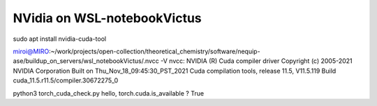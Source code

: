 ============================
NVidia on WSL-notebookVictus
============================

sudo apt install nvidia-cuda-tool


miroi@MIRO:~/work/projects/open-collection/theoretical_chemistry/software/nequip-ase/buildup_on_servers/wsl_notebookVictus/.nvcc -V
nvcc: NVIDIA (R) Cuda compiler driver
Copyright (c) 2005-2021 NVIDIA Corporation
Built on Thu_Nov_18_09:45:30_PST_2021
Cuda compilation tools, release 11.5, V11.5.119
Build cuda_11.5.r11.5/compiler.30672275_0


python3 torch_cuda_check.py
hello, torch.cuda.is_available ? True
